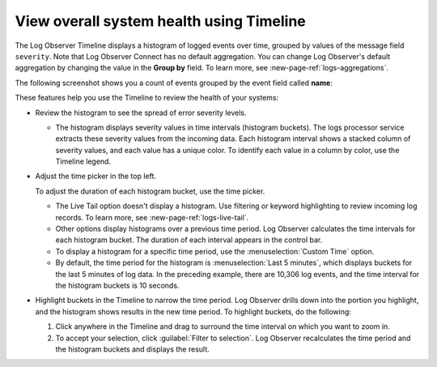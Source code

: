 .. _logs-timeline:

*****************************************************************
View overall system health using Timeline
*****************************************************************

.. meta created 2021-02-17
.. meta DOCS-1962

.. meta::
  :description: See an overview of logs with Timeline

The Log Observer Timeline displays a histogram of logged events over time, grouped by values of the message field ``severity``. Note that Log Observer Connect has no default aggregation. You can change Log Observer's default aggregation by changing the value in the :strong:`Group by` field. To learn more,
see :new-page-ref:`logs-aggregations`.

The following screenshot shows you a count of events grouped by the event field called :strong:`name`:

..  image:: /_images/logs/log-observer-timeline.png
    :width: 99%
    :alt: Log Observer Timeline


These features help you use the Timeline to review the health of your systems:

*  Review the histogram to see the spread of error severity levels.

   * The histogram displays severity values in time intervals (histogram buckets).
     The logs processor service extracts these severity values from the
     incoming data. Each histogram interval shows a stacked column of severity values, and each value has a unique color. To identify each value in a column by color, use the Timeline legend.

*  Adjust the time picker in the top left.

   To adjust the duration of each histogram bucket, use the time picker.

   * The Live Tail option doesn't display a histogram. Use filtering or keyword highlighting to
     review incoming log records. To learn more, see :new-page-ref:`logs-live-tail`.
   * Other options display histograms over a previous time period. Log Observer calculates the time intervals for each
     histogram bucket. The duration of each interval appears in the control bar.
   * To display a histogram for a specific time period, use the :menuselection:`Custom Time` option.
   * By default, the time period for the histogram is :menuselection:`Last 5 minutes`, which displays buckets for
     the last 5 minutes of log data. In the preceding example, there are 10,306 log events, and the
     time interval for the histogram buckets is 10 seconds.

*  Highlight buckets in the Timeline to narrow the time period. Log Observer drills down into the portion you highlight,
   and the histogram shows results in the new time period. To highlight buckets, do the following:

   #. Click anywhere in the Timeline and drag to surround the time interval on which you want to zoom in.
      
   #. To accept your selection, click :guilabel:`Filter to selection`. Log Observer recalculates the time period and
      the histogram buckets and displays the result.




